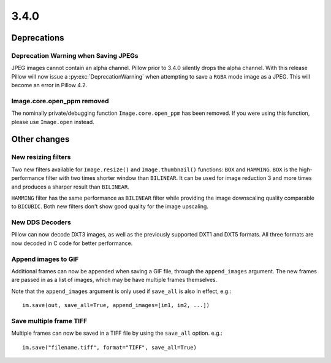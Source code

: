3.4.0
-----

Deprecations
============

Deprecation Warning when Saving JPEGs
^^^^^^^^^^^^^^^^^^^^^^^^^^^^^^^^^^^^^

JPEG images cannot contain an alpha channel. Pillow prior to 3.4.0
silently drops the alpha channel. With this release Pillow will now
issue a :py:exc:`DeprecationWarning` when attempting to save a ``RGBA`` mode
image as a JPEG. This will become an error in Pillow 4.2.

Image.core.open_ppm removed
^^^^^^^^^^^^^^^^^^^^^^^^^^^

The nominally private/debugging function ``Image.core.open_ppm`` has
been removed. If you were using this function, please use
``Image.open`` instead.

Other changes
=============

New resizing filters
^^^^^^^^^^^^^^^^^^^^

Two new filters available for ``Image.resize()`` and ``Image.thumbnail()``
functions: ``BOX`` and ``HAMMING``. ``BOX`` is the high-performance filter with
two times shorter window than ``BILINEAR``. It can be used for image reduction
3 and more times and produces a sharper result than ``BILINEAR``.

``HAMMING`` filter has the same performance as ``BILINEAR`` filter while
providing the image downscaling quality comparable to ``BICUBIC``.
Both new filters don't show good quality for the image upscaling.

New DDS Decoders
^^^^^^^^^^^^^^^^

Pillow can now decode DXT3 images, as well as the previously supported
DXT1 and DXT5 formats. All three formats are now decoded in C code for
better performance.

Append images to GIF
^^^^^^^^^^^^^^^^^^^^

Additional frames can now be appended when saving a GIF file, through the
``append_images`` argument. The new frames are passed in as a list of images,
which may be have multiple frames themselves.

Note that the ``append_images`` argument is only used if ``save_all`` is also
in effect, e.g.::

    im.save(out, save_all=True, append_images=[im1, im2, ...])

Save multiple frame TIFF
^^^^^^^^^^^^^^^^^^^^^^^^

Multiple frames can now be saved in a TIFF file by using the ``save_all`` option.
e.g.::

    im.save("filename.tiff", format="TIFF", save_all=True)
